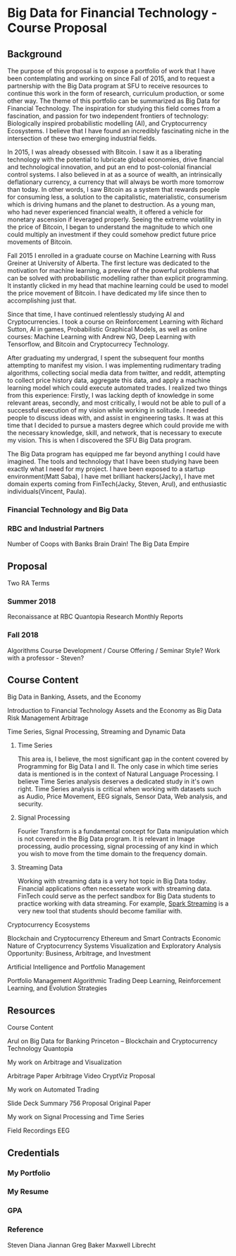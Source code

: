 * Big Data for Financial Technology - Course Proposal
** Background
The purpose of this proposal is to expose a portfolio of work that I have been
contemplating and working on since Fall of 2015, and to request a partnership
with the Big Data program at SFU to receive resources to continue
this work in the form of research, curriculum production, or some other way. The
theme of this portfolio can be summarized as Big Data for Financial Technology.
The inspiration for studying this field comes from a fascination, and passion
for two independent frontiers of technology: Biologically inspired probabilistic
modelling (AI), and Cryptocurrency Ecosystems. I believe that I have found an
incredibly fascinating niche in the intersection of these two emerging
industrial fields. 

In 2015, I was already obsessed with Bitcoin. I saw it as a liberating
technology with the potential to lubricate global economies, drive financial and
technological innovation, and put an end to post-colonial financial control systems.
I also believed in at as a source of wealth, an intrinsically deflationary currency, a currency that will always be worth more tomorrow than today.
In other words, I saw Bitcoin as a system that rewards people for consuming less, a solution to the capitalistic, materialistic,
consumerism which is driving humans and the planet to destruction. As a young man, who had never
experienced financial wealth, it offered a vehicle for monetary ascension if leveraged properly. Seeing the
extreme volatility in the price of Bitcoin, I began to understand the magnitude to which one could multiply an investment
if they could somehow predict future price movements of Bitcoin.

Fall 2015 I enrolled in a graduate course on Machine Learning with Russ Greiner at University of Alberta. The first lecture was dedicated
to the motivation for machine learning, a preview of the powerful problems that can be solved with probabilistic modelling rather than explicit programming.
It instantly clicked in my head that machine learning could be used to model the price movement of Bitcoin. I have dedicated my life since then to accomplishing
just that.

Since that time, I have continued relentlessly studying AI and Cryptocurrencies. I took a course on Reinforcement Learning with Richard Sutton, AI in games, 
Probabilistic Graphical Models, as well as online courses: Machine Learning with Andrew NG, Deep Learning with Tensorflow, and Bitcoin and Cryptocurrecy Technology.

After graduating my undergrad, I spent the subsequent four months attempting to manifest my vision. I was implementing rudimentary trading algorithms, collecting
social media data from twitter, and reddit, attempting to collect price history data, aggregate this data, and apply a machine learning model which could execute
automated trades. I realized two things from this experience: Firstly, I was lacking depth of knowledge in some relevant areas, secondly, and most critically,
I would not be able to pull of a successful execution of my vision while working in solitude. I needed people to discuss ideas with, and assist in engineering tasks.
It was at this time that I decided to pursue a masters degree which could provide me with the necessary knowledge, skill, and network, that is necessary to execute
my vision. This is when I discovered the SFU Big Data program.

The Big Data program has equipped me far beyond anything I could have imagined. The tools and technology that I have been studying have been exactly what I need
for my project. I have been exposed to a startup environment(Matt Saba), I have met brilliant hackers(Jacky), I have met domain experts coming from FinTech(Jacky, Steven, Arul),
and enthusiastic individuals(Vincent, Paula).

*** Financial Technology and Big Data
*** RBC and Industrial Partners
Number of Coops with Banks
Brain Drain!
The Big Data Empire
** Proposal
Two RA Terms
*** Summer 2018
Reconaissance at RBC
Quantopia Research
Monthly Reports
*** Fall 2018
Algorithms
Course Development / Course Offering / Seminar Style?
Work with a professor - Steven?
** Course Content
**** Big Data in Banking, Assets, and the Economy
     Introduction to Financial Technology
     Assets and the Economy as Big Data
     Risk Management
     Arbitrage
**** Time Series, Signal Processing, Streaming and Dynamic Data
***** Time Series
     This area is, I believe, the most significant gap in the content covered by 
Programming for Big Data I and II. The only case in which time series data is mentioned
is in the context of Natural Language Processing. I believe Time Series analysis deserves
a dedicated study in it's own right. Time Series analysis is critical when working with
datasets such as Audio, Price Movement, EEG signals, Sensor Data, Web analysis, and security.

***** Signal Processing
      Fourier Transform is a fundamental concept for Data manipulation which is not
covered in the Big Data program. It is relevant in Image processing, audio processing,
signal processing of any kind in which you wish to move from the time domain to 
the frequency domain.

***** Streaming Data
      Working with streaming data is a very hot topic in Big Data today. Financial applications often necessetate work with
streaming data. FinTech could serve as the perfect sandbox for Big Data students to practice working with data streaming. For
example, [[https://spark.apache.org/streaming/][Spark Streaming]] is a very new tool that students should become familiar with.
**** Cryptocurrency Ecosystems
     Blockchain and Cryptocurrency
     Ethereum and Smart Contracts
     Economic Nature of Cryptocurrency Systems
     Visualization and Exploratory Analysis
     Opportunity: Business, Arbitrage, and Investment
**** Artificial Intelligence and Portfolio Management
     Portfolio Management
     Algorithmic Trading
     Deep Learning, Reinforcement Learning, and Evolution Strategies
     
** Resources
**** Course Content
Arul on Big Data for Banking
Princeton – Blockchain and Cryptocurrency Technology
Quantopia
**** My work on Arbitrage and Visualization
Arbitrage Paper
Arbitrage Video
CryptViz Proposal
**** My work on Automated Trading
Slide Deck
Summary
756 Proposal
Original Paper
**** My work on Signal Processing and Time Series
Field Recordings
EEG
** Credentials
*** My Portfolio
*** My Resume
*** GPA
*** Reference
Steven
Diana
Jiannan
Greg Baker
Maxwell Librecht


